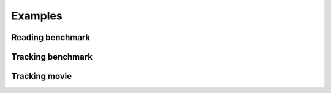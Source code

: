 ===========
Examples
===========

Reading benchmark
-----------------------------

Tracking benchmark
-----------------------------


Tracking movie
-----------------------------


